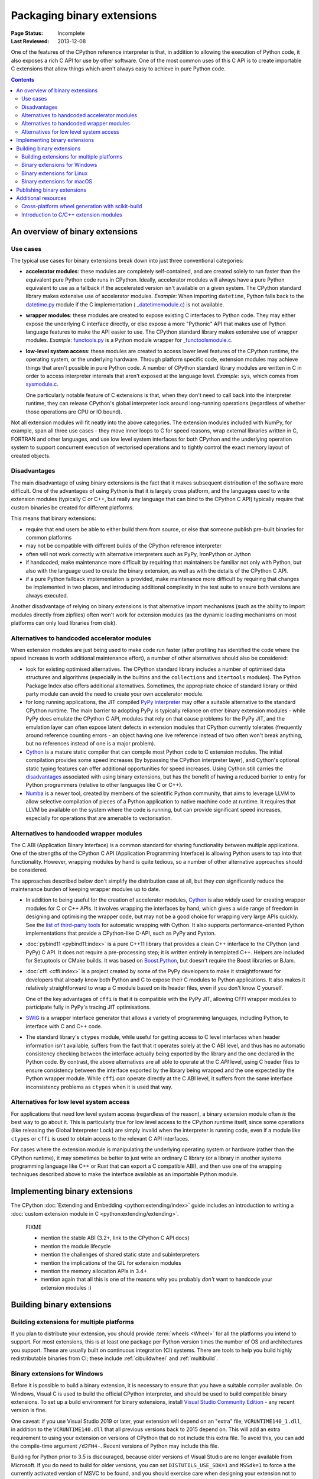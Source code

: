 .. _`Binary Extensions`:

===========================
Packaging binary extensions
===========================

:Page Status: Incomplete
:Last Reviewed: 2013-12-08

One of the features of the CPython reference interpreter is that, in
addition to allowing the execution of Python code, it also exposes a rich
C API for use by other software. One of the most common uses of this C API
is to create importable C extensions that allow things which aren't
always easy to achieve in pure Python code.

.. contents:: Contents
   :local:

An overview of binary extensions
================================

Use cases
---------

The typical use cases for binary extensions break down into just three
conventional categories:

* **accelerator modules**: these modules are completely self-contained, and
  are created solely to run faster than the equivalent pure Python code
  runs in CPython. Ideally, accelerator modules will always have a pure
  Python equivalent to use as a fallback if the accelerated version isn't
  available on a given system. The CPython standard library makes extensive
  use of accelerator modules.
  *Example*: When importing ``datetime``, Python falls back to the
  `datetime.py <https://github.com/python/cpython/blob/main/Lib/datetime.py>`_
  module if the C implementation (
  `_datetimemodule.c <https://github.com/python/cpython/blob/main/Modules/_datetimemodule.c>`_)
  is not available.
* **wrapper modules**: these modules are created to expose existing C interfaces
  to Python code. They may either expose the underlying C interface directly,
  or else expose a more "Pythonic" API that makes use of Python language
  features to make the API easier to use. The CPython standard library makes
  extensive use of wrapper modules.
  *Example*: `functools.py <https://github.com/python/cpython/blob/main/Lib/functools.py>`_
  is a Python module wrapper for
  `_functoolsmodule.c <https://github.com/python/cpython/blob/main/Modules/_functoolsmodule.c>`_.
* **low-level system access**: these modules are created to access lower level
  features of the CPython runtime, the operating system, or the underlying
  hardware. Through platform specific code, extension modules may achieve
  things that aren't possible in pure Python code. A number of CPython
  standard library modules are written in C in order to access interpreter
  internals that aren't exposed at the language level.
  *Example*: ``sys``, which comes from
  `sysmodule.c <https://github.com/python/cpython/blob/main/Python/sysmodule.c>`_.

  One particularly notable feature of C extensions is that, when they don't
  need to call back into the interpreter runtime, they can release CPython's
  global interpreter lock around long-running operations (regardless of
  whether those operations are CPU or IO bound).

Not all extension modules will fit neatly into the above categories. The
extension modules included with NumPy, for example, span all three use cases
- they move inner loops to C for speed reasons, wrap external libraries
written in C, FORTRAN and other languages, and use low level system
interfaces for both CPython and the underlying operation system to support
concurrent execution of vectorised operations and to tightly control the
exact memory layout of created objects.


Disadvantages
-------------

The main disadvantage of using binary extensions is the fact that it makes
subsequent distribution of the software more difficult. One of the
advantages of using Python is that it is largely cross platform, and the
languages used to write extension modules (typically C or C++, but really
any language that can bind to the CPython C API) typically require that
custom binaries be created for different platforms.

This means that binary extensions:

* require that end users be able to either build them from source, or else
  that someone publish pre-built binaries for common platforms

* may not be compatible with different builds of the CPython reference
  interpreter

* often will not work correctly with alternative interpreters such as PyPy,
  IronPython or Jython

* if handcoded, make maintenance more difficult by requiring that
  maintainers be familiar not only with Python, but also with the language
  used to create the binary extension, as well as with the details of the
  CPython C API.

* if a pure Python fallback implementation is provided, make maintenance
  more difficult by requiring that changes be implemented in two places,
  and introducing additional complexity in the test suite to ensure both
  versions are always executed.

Another disadvantage of relying on binary extensions is that alternative
import mechanisms (such as the ability to import modules directly from
zipfiles) often won't work for extension modules (as the dynamic loading
mechanisms on most platforms can only load libraries from disk).


Alternatives to handcoded accelerator modules
---------------------------------------------

When extension modules are just being used to make code run faster (after
profiling has identified the code where the speed increase is worth
additional maintenance effort), a number of other alternatives should
also be considered:

* look for existing optimised alternatives. The CPython standard library
  includes a number of optimised data structures and algorithms (especially
  in the builtins and the ``collections`` and ``itertools`` modules). The
  Python Package Index also offers additional alternatives. Sometimes, the
  appropriate choice of standard library or third party module can avoid the
  need to create your own accelerator module.

* for long running applications, the JIT compiled `PyPy interpreter
  <https://www.pypy.org/>`__ may offer a suitable alternative to the standard
  CPython runtime. The main barrier to adopting PyPy is typically reliance
  on other binary extension modules - while PyPy does emulate the CPython
  C API, modules that rely on that cause problems for the PyPy JIT, and the
  emulation layer can often expose latent defects in extension modules that
  CPython currently tolerates (frequently around reference counting errors -
  an object having one live reference instead of two often won't break
  anything, but no references instead of one is a major problem).

* `Cython <https://cython.org/>`__ is a mature static compiler that can
  compile most Python code to C extension modules. The initial compilation
  provides some speed increases (by bypassing the CPython interpreter layer),
  and Cython's optional static typing features can offer additional
  opportunities for speed increases. Using Cython still carries the
  `disadvantages`_ associated with using binary extensions,
  but has the benefit of having a reduced barrier to entry for Python
  programmers (relative to other languages like C or C++).

* `Numba <http://numba.pydata.org/>`__ is a newer tool, created by members
  of the scientific Python community, that aims to leverage LLVM to allow
  selective compilation of pieces of a Python application to native
  machine code at runtime. It requires that LLVM be available on the
  system where the code is running, but can provide significant speed
  increases, especially for operations that are amenable to vectorisation.


Alternatives to handcoded wrapper modules
-----------------------------------------

The C ABI (Application Binary Interface) is a common standard for sharing
functionality between multiple applications. One of the strengths of the
CPython C API (Application Programming Interface) is allowing Python users
to tap into that functionality. However, wrapping modules by hand is quite
tedious, so a number of other alternative approaches should be considered.

The approaches described below don't simplify the distribution case at all,
but they *can* significantly reduce the maintenance burden of keeping
wrapper modules up to date.

* In addition to being useful for the creation of accelerator modules,
  `Cython <https://cython.org/>`__ is also widely used for creating wrapper
  modules for C or C++ APIs. It involves wrapping the interfaces by
  hand, which gives a wide range of freedom in designing and optimising
  the wrapper code, but may not be a good choice for wrapping very
  large APIs quickly. See the
  `list of third-party tools <https://github.com/cython/cython/wiki/AutoPxd>`_
  for automatic wrapping with Cython. It also supports performance-oriented
  Python implementations that provide a CPython-like C-API, such as PyPy
  and Pyston.

* :doc:`pybind11 <pybind11:index>` is a pure C++11 library
  that provides a clean C++ interface to the CPython (and PyPy) C API. It
  does not require a pre-processing step; it is written entirely in
  templated C++. Helpers are included for Setuptools or CMake builds. It
  was based on `Boost.Python <https://www.boost.org/doc/libs/1_76_0/libs/python/doc/html/index.html>`__,
  but doesn't require the Boost libraries or BJam.

* :doc:`cffi <cffi:index>` is a project created by some of the PyPy
  developers to make it straightforward for developers that already know
  both Python and C to expose their C modules to Python applications. It
  also makes it relatively straightforward to wrap a C module based on its
  header files, even if you don't know C yourself.

  One of the key advantages of ``cffi`` is that it is compatible with the
  PyPy JIT, allowing CFFI wrapper modules to participate fully in PyPy's
  tracing JIT optimisations.

* `SWIG <http://www.swig.org/>`__ is a wrapper interface generator that
  allows a variety of programming languages, including Python, to interface
  with C and C++ code.

* The standard library's ``ctypes`` module, while useful for getting access
  to C level interfaces when header information isn't available, suffers
  from the fact that it operates solely at the C ABI level, and thus has
  no automatic consistency checking between the interface actually being
  exported by the library and the one declared in the Python code. By
  contrast, the above alternatives are all able to operate at the C *API*
  level, using C header files to ensure consistency between the interface
  exported by the library being wrapped and the one expected by the Python
  wrapper module. While ``cffi`` *can* operate directly at the C ABI level,
  it suffers from the same interface inconsistency problems as ``ctypes``
  when it is used that way.


Alternatives for low level system access
----------------------------------------

For applications that need low level system access (regardless of the
reason), a binary extension module often *is* the best way to go about it.
This is particularly true for low level access to the CPython runtime
itself, since some operations (like releasing the Global Interpreter Lock)
are simply invalid when the interpreter is running code, even if a module
like ``ctypes`` or ``cffi`` is used to obtain access to the relevant C
API interfaces.

For cases where the extension module is manipulating the underlying
operating system or hardware (rather than the CPython runtime), it may
sometimes be better to just write an ordinary C library (or a library in
another systems programming language like C++ or Rust that can export a C
compatible ABI), and then use one of the wrapping techniques described
above to make the interface available as an importable Python module.


Implementing binary extensions
==============================

The CPython :doc:`Extending and Embedding <python:extending/index>`
guide includes an introduction to writing a
:doc:`custom extension module in C <python:extending/extending>`.

..

   FIXME

   * mention the stable ABI (3.2+, link to the CPython C API docs)
   * mention the module lifecycle
   * mention the challenges of shared static state and subinterpreters
   * mention the implications of the GIL for extension modules
   * mention the memory allocation APIs in 3.4+

   * mention again that all this is one of the reasons why you probably *don't*
     want to handcode your extension modules :)


Building binary extensions
==========================

Building extensions for multiple platforms
------------------------------------------

If you plan to distribute your extension, you should provide
:term:`wheels <Wheel>` for all the platforms you intend to support. For most
extensions, this is at least one package per Python version times the number of
OS and architectures you support.  These are usually built on continuous
integration (CI) systems. There are tools to help you build highly
redistributable binaries from CI; these include :ref:`cibuildwheel` and
:ref:`multibuild`.


Binary extensions for Windows
-----------------------------

Before it is possible to build a binary extension, it is necessary to ensure
that you have a suitable compiler available. On Windows, Visual C is used to
build the official CPython interpreter, and should be used to build compatible
binary extensions.  To set up a build environment for binary extensions, install
`Visual Studio Community Edition <https://visualstudio.microsoft.com/downloads/>`__
- any recent version is fine.

One caveat: if you use Visual Studio 2019 or later, your extension will depend
on an "extra" file, ``VCRUNTIME140_1.dll``, in addition to the
``VCRUNTIME140.dll`` that all previous versions back to 2015 depend on. This
will add an extra requirement to using your extension on versions of CPython
that do not include this extra file. To avoid this, you can add the
compile-time argument ``/d2FH4-``. Recent versions of Python may include this
file.

Building for Python prior to 3.5 is discouraged, because older versions of
Visual Studio are no longer available from Microsoft. If you do need to build
for older versions, you can set ``DISTUTILS_USE_SDK=1`` and ``MSSdk=1`` to
force a the currently activated version of MSVC to be found, and you should
exercise care when designing your extension not to malloc/free memory across
different libraries, avoid relying on changed data structures, and so on. Tools
for generating extension modules usually avoid these things for you.



Binary extensions for Linux
---------------------------

Linux binaries must use a sufficiently old glibc to be compatible with older
distributions. The `manylinux <https://github.com/pypa/manylinux>`_ Docker
images provide a build environment with a glibc old enough to support most
current Linux distributions on common architectures.

Binary extensions for macOS
---------------------------

Binary compatibility on macOS is determined by the target minimum deployment
system, e.g. *10.9*, which is often specified with the
``MACOSX_DEPLOYMENT_TARGET`` environmental variable when building binaries on
macOS. When building with setuptools / distutils, the deployment target is
specified with the flag ``--plat-name``, e.g. ``macosx-10.9-x86_64``. For
common deployment targets for macOS Python distributions, see the `MacPython
Spinning Wheels wiki
<https://github.com/MacPython/wiki/wiki/Spinning-wheels>`_.

Publishing binary extensions
============================

For interim guidance on this topic, see the discussion in
:issue:`this issue <284>`.

..

   FIXME

   * cover publishing as wheel files on PyPI or a custom index server
   * cover creation of Windows and macOS installers
   * cover weak linking
   * mention the fact that Linux distros have a requirement to build from
     source in their own build systems, so binary-only releases are strongly
     discouraged


Additional resources
====================

Cross-platform development and distribution of extension modules is a complex topic,
so this guide focuses primarily on providing pointers to various tools that automate
dealing with the underlying technical challenges. The additional resources in this
section are instead intended for developers looking to understand more about the
underlying binary interfaces that those systems rely on at runtime.

Cross-platform wheel generation with scikit-build
-------------------------------------------------

The `scikit-build <https://scikit-build.readthedocs.io/en/latest/>`_ package
helps abstract cross-platform build operations and provides additional capabilities
when creating binary extension packages. Additional documentation is also available on
the `C runtime, compiler, and build system generator
<https://scikit-build.readthedocs.io/en/latest/generators.html>`_ for Python
binary extension modules.

Introduction to C/C++ extension modules
---------------------------------------

For a more in depth explanation of how extension modules are used by CPython on
a Debian system, see the following articles:

* `What are (c)python extension modules? <https://thomasnyberg.com/what_are_extension_modules.html>`_
* `Releasing the gil <https://thomasnyberg.com/releasing_the_gil.html>`_
* `Writing cpython extension modules using C++ <https://thomasnyberg.com/cpp_extension_modules.html>`_
